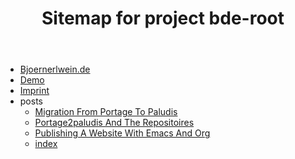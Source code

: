 #+TITLE: Sitemap for project bde-root

- [[file:index.org][Bjoernerlwein.de]]
- [[file:demo.org][Demo]]
- [[file:imprint.org][Imprint]]
- posts
  - [[file:posts/migration-from-portage-to-paludis.org][Migration From Portage To Paludis]]
  - [[file:posts/portage2paludis-and-the-repositoires.org][Portage2paludis And The Repositoires]]
  - [[file:posts/publishing-a-website-with-emacs-and-org.org][Publishing A Website With Emacs And Org]]
  - [[file:posts/index.org][index]]